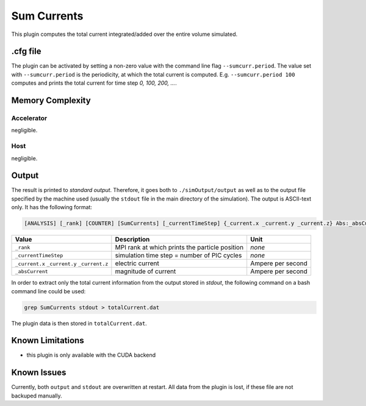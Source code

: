 .. _usage-plugins-sumCurrents:

Sum Currents
------------

This plugin computes the total current integrated/added over the entire volume simulated.

.cfg file
^^^^^^^^^

The plugin can be activated by setting a non-zero value with the command line flag ``--sumcurr.period``.
The value set with ``--sumcurr.period`` is the periodicity, at which the total current is computed.
E.g. ``--sumcurr.period 100`` computes and prints the total current for time step *0, 100, 200, ...*.

Memory Complexity
^^^^^^^^^^^^^^^^^

Accelerator
"""""""""""

negligible.

Host
""""

negligible.

Output
^^^^^^

The result is printed to *standard output*. 
Therefore, it goes both to ``./simOutput/output`` as well as to the output file specified by the machine used (usually the ``stdout`` file in the main directory of the simulation).
The output is ASCII-text only.
It has the following format:

.. code::

   [ANALYSIS] [_rank] [COUNTER] [SumCurrents] [_currentTimeStep] {_current.x _current.y _current.z} Abs:_absCurrent

============================================ ============================================== =================
Value                                        Description                                    Unit
============================================ ============================================== =================
``_rank``                                    MPI rank at which prints the particle position *none*
``_currentTimeStep``                         simulation time step = number of PIC cycles    *none*
``_current.x`` ``_current.y`` ``_current.z`` electric current                               Ampere per second
``_absCurrent``                              magnitude of current                           Ampere per second
============================================ ============================================== =================

In order to extract only the total current information from the output stored in `stdout`, the following command on a bash command line could be used:

.. code:: bash

   grep SumCurrents stdout > totalCurrent.dat

The plugin data is then stored in ``totalCurrent.dat``.

Known Limitations
^^^^^^^^^^^^^^^^^

- this plugin is only available with the CUDA backend

Known Issues
^^^^^^^^^^^^

Currently, both ``output`` and ``stdout`` are overwritten at restart. 
All data from the plugin is lost, if these file are not backuped manually. 
